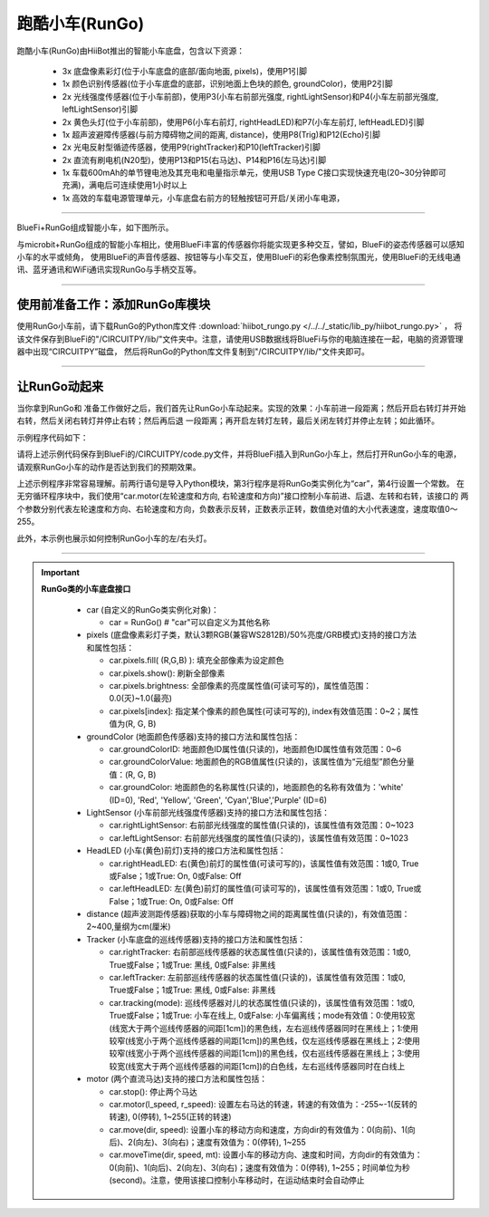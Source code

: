 ======================
跑酷小车(RunGo)
======================

跑酷小车(RunGo)由HiiBot推出的智能小车底盘，包含以下资源：

  - 3x 底盘像素彩灯(位于小车底盘的底部/面向地面, pixels)，使用P1引脚
  - 1x 颜色识别传感器(位于小车底盘的底部，识别地面上色块的颜色, groundColor)，使用P2引脚
  - 2x 光线强度传感器(位于小车前部)，使用P3(小车右前部光强度, rightLightSensor)和P4(小车左前部光强度, leftLightSensor)引脚
  - 2x 黄色头灯(位于小车前部)，使用P6(小车右前灯, rightHeadLED)和P7(小车左前灯, leftHeadLED)引脚
  - 1x 超声波避障传感器(与前方障碍物之间的距离, distance)，使用P8(Trig)和P12(Echo)引脚
  - 2x 光电反射型循迹传感器，使用P9(rightTracker)和P10(leftTracker)引脚
  - 2x 直流有刷电机(N20型)，使用P13和P15(右马达)、P14和P16(左马达)引脚
  - 1x 车载600mAh的单节锂电池及其充电和电量指示单元，使用USB Type C接口实现快速充电(20~30分钟即可充满)，满电后可连续使用1小时以上
  - 1x 高效的车载电源管理单元，小车底盘右前方的轻触按钮可开启/关闭小车电源，

---------------------------------

BlueFi+RunGo组成智能小车，如下图所示。

.. image::  ../../_static/images/peripheral/rungo_car.jpg
  :scale: 50%
  :align: center

与microbit+RunGo组成的智能小车相比，使用BlueFi丰富的传感器你将能实现更多种交互，譬如，BlueFi的姿态传感器可以感知小车的水平或倾角，
使用BlueFi的声音传感器、按钮等与小车交互，使用BlueFi的彩色像素控制氛围光，使用BlueFi的无线电通讯、蓝牙通讯和WiFi通讯实现RunGo与手柄交互等。

----------------------------------

使用前准备工作：添加RunGo库模块
----------------------------------

使用RunGo小车前，请下载RunGo的Python库文件 :download:`hiibot_rungo.py </../../_static/lib_py/hiibot_rungo.py>` ，
将该文件保存到BlueFi的"/CIRCUITPY/lib/"文件夹中。注意，请使用USB数据线将BlueFi与你的电脑连接在一起，电脑的资源管理器中出现“CIRCUITPY”磁盘，
然后将RunGo的Python库文件复制到"/CIRCUITPY/lib/"文件夹即可。

--------------------------------

让RunGo动起来
--------------------------------

当你拿到RunGo和
准备工作做好之后，我们首先让RunGo小车动起来。实现的效果：小车前进一段距离；然后开启右转灯并开始右转，然后关闭右转灯并停止右转；然后再后退
一段距离；再开启左转灯左转，最后关闭左转灯并停止左转；如此循环。

示例程序代码如下：

.. code-block::  python
  :linenos:

  import time
  from hiibot_rungo import RunGo
  car = RunGo()
  carspeed = 80
  while True:
      car.motor(carspeed, carspeed)
      time.sleep(1.5)
      car.stop()
      car.rightHeadLED = 1   # turn on right head lamp
      car.motor(carspeed//2, -carspeed//2)
      time.sleep(1.5)
      car.rightHeadLED = 0   # turn off right head lamp
      car.stop()
      car.motor(-carspeed, -carspeed)
      time.sleep(1.5)
      car.stop()
      car.leftHeadLED = 1    # turn on left head lamp
      car.motor(-carspeed//2, carspeed//2)
      time.sleep(1.5)
      car.leftHeadLED = 0    # turn off left head lamp
      car.stop()

请将上述示例代码保存到BlueFi的/CIRCUITPY/code.py文件，并将BlueFi插入到RunGo小车上，然后打开RunGo小车的电源，
请观察RunGo小车的动作是否达到我们的预期效果。

上述示例程序非常容易理解。前两行语句是导入Python模块，第3行程序是将RunGo类实例化为“car”，第4行设置一个常数。
在无穷循环程序块中，我们使用“car.motor(左轮速度和方向, 右轮速度和方向)”接口控制小车前进、后退、左转和右转，该接口的
两个参数分别代表左轮速度和方向、右轮速度和方向，负数表示反转，正数表示正转，数值绝对值的大小代表速度，速度取值0～255。

此外，本示例也展示如何控制RunGo小车的左/右头灯。










------------------------------------

.. Important::
  **RunGo类的小车底盘接口**

    - car (自定义的RunGo类实例化对象)：

      - car = RunGo() # "car"可以自定义为其他名称

    - pixels (底盘像素彩灯子类，默认3颗RGB(兼容WS2812B)/50%亮度/GRB模式)支持的接口方法和属性包括：

      - car.pixels.fill( (R,G,B) ): 填充全部像素为设定颜色
      - car.pixels.show(): 刷新全部像素
      - car.pixels.brightness: 全部像素的亮度属性值(可读可写的)，属性值范围：0.0(灭)~1.0(最亮)
      - car.pixels[index]: 指定某个像素的颜色属性(可读可写的), index有效值范围：0~2；属性值为(R, G, B)

    - groundColor (地面颜色传感器)支持的接口方法和属性包括：

      - car.groundColorID: 地面颜色ID属性值(只读的)，地面颜色ID属性值有效范围：0~6
      - car.groundColorValue: 地面颜色的RGB值属性(只读的)，该属性值为“元组型”颜色分量值：(R, G, B)
      - car.groundColor: 地面颜色的名称属性(只读的)，地面颜色的名称有效值为：'white' (ID=0), 'Red', 'Yellow', 'Green', 'Cyan','Blue','Purple' (ID=6)

    - LightSensor (小车前部光线强度传感器)支持的接口方法和属性包括：

      - car.rightLightSensor: 右前部光线强度的属性值(只读的)，该属性值有效范围：0~1023
      - car.leftLightSensor: 右前部光线强度的属性值(只读的)，该属性值有效范围：0~1023

    - HeadLED (小车(黄色)前灯)支持的接口方法和属性包括：

      - car.rightHeadLED: 右(黄色)前灯的属性值(可读可写的)，该属性值有效范围：1或0, True或False；1或True: On, 0或False: Off
      - car.leftHeadLED: 左(黄色)前灯的属性值(可读可写的)，该属性值有效范围：1或0, True或False；1或True: On, 0或False: Off

    - distance (超声波测距传感器)获取的小车与障碍物之间的距离属性值(只读的)，有效值范围：2~400,量纲为cm(厘米)

    - Tracker (小车底盘的巡线传感器)支持的接口方法和属性包括：

      - car.rightTracker: 右前部巡线传感器的状态属性值(只读的)，该属性值有效范围：1或0, True或False；1或True: 黑线, 0或False: 非黑线
      - car.leftTracker: 左前部巡线传感器的状态属性值(只读的)，该属性值有效范围：1或0, True或False；1或True: 黑线, 0或False: 非黑线
      - car.tracking(mode): 巡线传感器对儿的状态属性值(只读的)，该属性值有效范围：1或0, True或False；1或True: 小车在线上, 0或False: 小车偏离线；mode有效值：0:使用较宽(线宽大于两个巡线传感器的间距[1cm])的黑色线，左右巡线传感器同时在黑线上；1:使用较窄(线宽小于两个巡线传感器的间距[1cm])的黑色线，仅左巡线传感器在黑线上；2:使用较窄(线宽小于两个巡线传感器的间距[1cm])的黑色线，仅右巡线传感器在黑线上；3:使用较宽(线宽大于两个巡线传感器的间距[1cm])的白色线，左右巡线传感器同时在白线上

    - motor (两个直流马达)支持的接口方法和属性包括：

      - car.stop(): 停止两个马达
      - car.motor(l_speed, r_speed): 设置左右马达的转速，转速的有效值为：-255~-1(反转的转速), 0(停转), 1~255(正转的转速)
      - car.move(dir, speed): 设置小车的移动方向和速度，方向dir的有效值为：0(向前)、1(向后)、2(向左)、3(向右)；速度有效值为：0(停转), 1~255
      - car.moveTime(dir, speed, mt): 设置小车的移动方向、速度和时间，方向dir的有效值为：0(向前)、1(向后)、2(向左)、3(向右)；速度有效值为：0(停转), 1~255；时间单位为秒(second)。注意，使用该接口控制小车移动时，在运动结束时会自动停止
